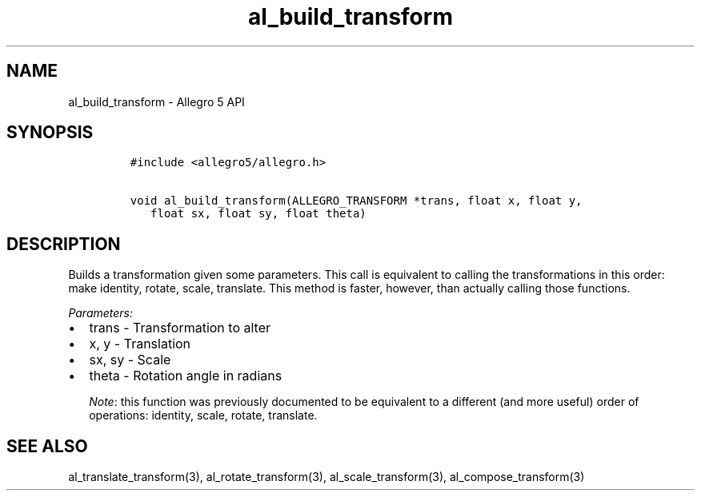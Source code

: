 .\" Automatically generated by Pandoc 2.11.4
.\"
.TH "al_build_transform" "3" "" "Allegro reference manual" ""
.hy
.SH NAME
.PP
al_build_transform - Allegro 5 API
.SH SYNOPSIS
.IP
.nf
\f[C]
#include <allegro5/allegro.h>

void al_build_transform(ALLEGRO_TRANSFORM *trans, float x, float y,
   float sx, float sy, float theta)
\f[R]
.fi
.SH DESCRIPTION
.PP
Builds a transformation given some parameters.
This call is equivalent to calling the transformations in this order:
make identity, rotate, scale, translate.
This method is faster, however, than actually calling those functions.
.PP
\f[I]Parameters:\f[R]
.IP \[bu] 2
trans - Transformation to alter
.IP \[bu] 2
x, y - Translation
.IP \[bu] 2
sx, sy - Scale
.IP \[bu] 2
theta - Rotation angle in radians
.RS
.PP
\f[I]Note\f[R]: this function was previously documented to be equivalent
to a different (and more useful) order of operations: identity, scale,
rotate, translate.
.RE
.SH SEE ALSO
.PP
al_translate_transform(3), al_rotate_transform(3),
al_scale_transform(3), al_compose_transform(3)
